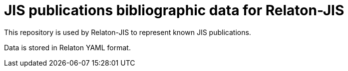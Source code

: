 = JIS publications bibliographic data for Relaton-JIS

This repository is used by Relaton-JIS to represent known JIS publications.

Data is stored in Relaton YAML format.
